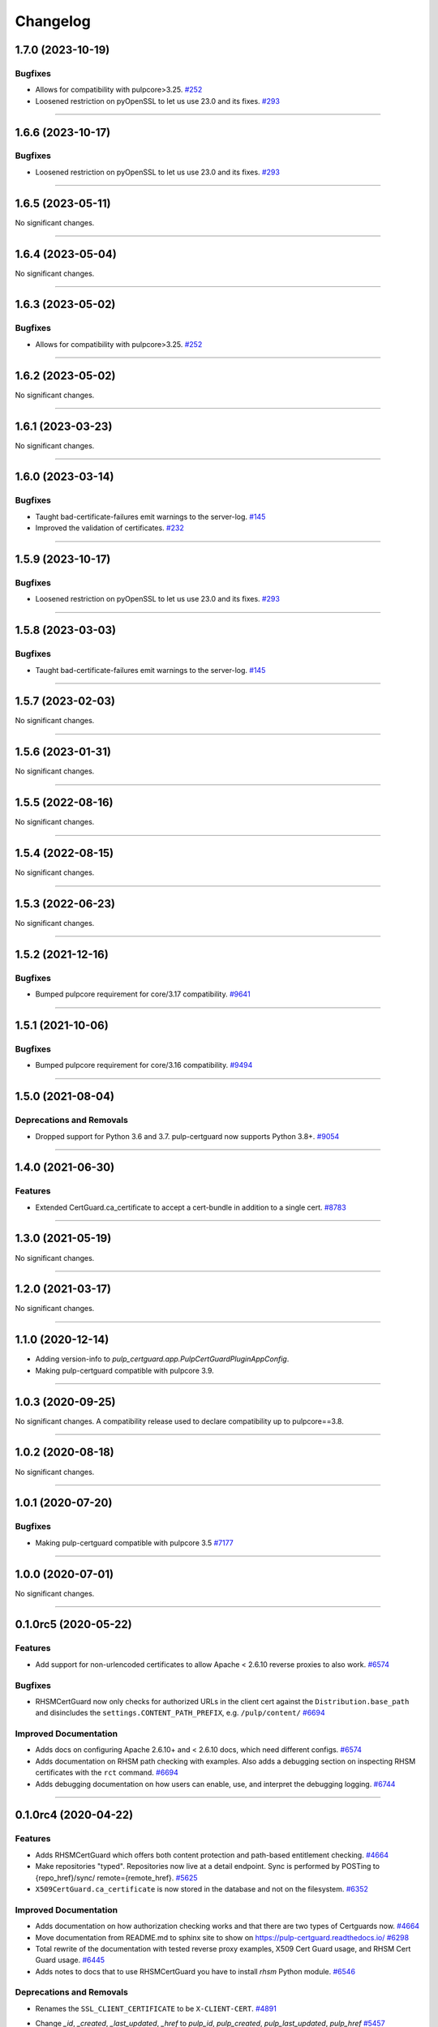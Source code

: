 =========
Changelog
=========

..
    You should *NOT* be adding new change log entries to this file, this
    file is managed by towncrier. You *may* edit previous change logs to
    fix problems like typo corrections or such.
    To add a new change log entry, please see
    https://docs.pulpproject.org/en/3.0/nightly/contributing/git.html#changelog-update

    WARNING: Don't drop the next directive!

.. towncrier release notes start

1.7.0 (2023-10-19)
==================

Bugfixes
--------

- Allows for compatibility with pulpcore>3.25.
  `#252 <https://github.com/pulp/pulp-certguard/issues/252>`__
- Loosened restriction on pyOpenSSL to let us use 23.0 and its fixes.
  `#293 <https://github.com/pulp/pulp-certguard/issues/293>`__


----


1.6.6 (2023-10-17)
==================

Bugfixes
--------

- Loosened restriction on pyOpenSSL to let us use 23.0 and its fixes.
  `#293 <https://github.com/pulp/pulp-certguard/issues/293>`__


----


1.6.5 (2023-05-11)
==================

No significant changes.


----


1.6.4 (2023-05-04)
==================

No significant changes.


----


1.6.3 (2023-05-02)
==================

Bugfixes
--------

- Allows for compatibility with pulpcore>3.25.
  `#252 <https://github.com/pulp/pulp-certguard/issues/252>`__


----


1.6.2 (2023-05-02)
==================

No significant changes.


----


1.6.1 (2023-03-23)
==================

No significant changes.


----


1.6.0 (2023-03-14)
==================

Bugfixes
--------

- Taught bad-certificate-failures emit warnings to the server-log.
  `#145 <https://github.com/pulp/pulp-certguard/issues/145>`__
- Improved the validation of certificates.
  `#232 <https://github.com/pulp/pulp-certguard/issues/232>`__


----


1.5.9 (2023-10-17)
==================

Bugfixes
--------

- Loosened restriction on pyOpenSSL to let us use 23.0 and its fixes.
  `#293 <https://github.com/pulp/pulp-certguard/issues/293>`__


----


1.5.8 (2023-03-03)
==================

Bugfixes
--------

- Taught bad-certificate-failures emit warnings to the server-log.
  `#145 <https://github.com/pulp/pulp-certguard/issues/145>`__


----


1.5.7 (2023-02-03)
==================

No significant changes.


----


1.5.6 (2023-01-31)
==================

No significant changes.


----


1.5.5 (2022-08-16)
==================

No significant changes.


----


1.5.4 (2022-08-15)
==================

No significant changes.


----


1.5.3 (2022-06-23)
==================

No significant changes.


----


1.5.2 (2021-12-16)
==================

Bugfixes
--------

- Bumped pulpcore requirement for core/3.17 compatibility.
  `#9641 <https://pulp.plan.io/issues/9641>`_


----


1.5.1 (2021-10-06)
==================

Bugfixes
--------

- Bumped pulpcore requirement for core/3.16 compatibility.
  `#9494 <https://pulp.plan.io/issues/9494>`_


----


1.5.0 (2021-08-04)
==================

Deprecations and Removals
-------------------------

- Dropped support for Python 3.6 and 3.7. pulp-certguard now supports Python 3.8+.
  `#9054 <https://pulp.plan.io/issues/9054>`_


----


1.4.0 (2021-06-30)
==================

Features
--------

- Extended CertGuard.ca_certificate to accept a cert-bundle in addition to a single cert.
  `#8783 <https://pulp.plan.io/issues/8783>`_


----


1.3.0 (2021-05-19)
==================

No significant changes.


----


1.2.0 (2021-03-17)
==================

No significant changes.


----


1.1.0 (2020-12-14)
==================

- Adding version-info to `pulp_certguard.app.PulpCertGuardPluginAppConfig`.
- Making pulp-certguard compatible with pulpcore 3.9.


----

1.0.3 (2020-09-25)
==================

No significant changes. A compatibility release used to declare compatibility up to pulpcore==3.8.


----


1.0.2 (2020-08-18)
==================

No significant changes.


----


1.0.1 (2020-07-20)
==================

Bugfixes
--------

- Making pulp-certguard compatible with pulpcore 3.5
  `#7177 <https://pulp.plan.io/issues/7177>`_


----


1.0.0 (2020-07-01)
==================

No significant changes.


----


0.1.0rc5 (2020-05-22)
=====================

Features
--------

- Add support for non-urlencoded certificates to allow Apache < 2.6.10 reverse proxies to also work.
  `#6574 <https://pulp.plan.io/issues/6574>`_


Bugfixes
--------

- RHSMCertGuard now only checks for authorized URLs in the client cert against the
  ``Distribution.base_path`` and disincludes the ``settings.CONTENT_PATH_PREFIX``, e.g.
  ``/pulp/content/``
  `#6694 <https://pulp.plan.io/issues/6694>`_


Improved Documentation
----------------------

- Adds docs on configuring Apache 2.6.10+ and < 2.6.10 docs, which need different configs.
  `#6574 <https://pulp.plan.io/issues/6574>`_
- Adds documentation on RHSM path checking with examples. Also adds a debugging section on inspecting
  RHSM certificates with the ``rct`` command.
  `#6694 <https://pulp.plan.io/issues/6694>`_
- Adds debugging documentation on how users can enable, use, and interpret the debugging logging.
  `#6744 <https://pulp.plan.io/issues/6744>`_


----


0.1.0rc4 (2020-04-22)
=====================

Features
--------

- Adds RHSMCertGuard which offers both content protection and path-based entitlement checking.
  `#4664 <https://pulp.plan.io/issues/4664>`_
- Make repositories "typed". Repositories now live at a detail endpoint. Sync is performed by POSTing to {repo_href}/sync/ remote={remote_href}.
  `#5625 <https://pulp.plan.io/issues/5625>`_
- ``X509CertGuard.ca_certificate`` is now stored in the database and not on the filesystem.
  `#6352 <https://pulp.plan.io/issues/6352>`_


Improved Documentation
----------------------

- Adds documentation on how authorization checking works and that there are two types of Certguards
  now.
  `#4664 <https://pulp.plan.io/issues/4664>`_
- Move documentation from README.md to sphinx site to show on https://pulp-certguard.readthedocs.io/
  `#6298 <https://pulp.plan.io/issues/6298>`_
- Total rewrite of the documentation with tested reverse proxy examples, X509 Cert Guard usage, and
  RHSM Cert Guard usage.
  `#6445 <https://pulp.plan.io/issues/6445>`_
- Adds notes to docs that to use RHSMCertGuard you have to install `rhsm` Python module.
  `#6546 <https://pulp.plan.io/issues/6546>`_


Deprecations and Removals
-------------------------

- Renames the ``SSL_CLIENT_CERTIFICATE`` to be ``X-CLIENT-CERT``.
  `#4891 <https://pulp.plan.io/issues/4891>`_
- Change `_id`, `_created`, `_last_updated`, `_href` to `pulp_id`, `pulp_created`, `pulp_last_updated`, `pulp_href`
  `#5457 <https://pulp.plan.io/issues/5457>`_
- Sync is no longer available at the {remote_href}/sync/ repository={repo_href} endpoint.
  `#5625 <https://pulp.plan.io/issues/5625>`_
- Migrations had to be regenerated from scratch due to a backwards incompatible change where
  ``X509ContentGuard.ca_certificate`` is now stored in the database and not on the filesystem. Users
  who have already run migrations will need to drop the ``RHSMCertGuard`` and ``X509CertGuard`` tables
  manually from their databases, reapply migrations, and re-create their CertGuard objects.

  Also the submission of the client cert to the content app occurs via the `X-CLIENT-CERT` header, and
  is expected to be urlencoded.
  `#6352 <https://pulp.plan.io/issues/6352>`_


Misc
----

- `#6105 <https://pulp.plan.io/issues/6105>`_, `#6296 <https://pulp.plan.io/issues/6296>`_, `#6424 <https://pulp.plan.io/issues/6424>`_, `#6545 <https://pulp.plan.io/issues/6545>`_


----


0.1.0rc2 (2019-09-20)
=====================

Improved Documentation
----------------------

- Switch to using `towncrier <https://github.com/hawkowl/towncrier>`_ for better release notes.
  `#4875 <https://pulp.plan.io/issues/4875>`_


Misc
----

- `#4681 <https://pulp.plan.io/issues/4681>`_

